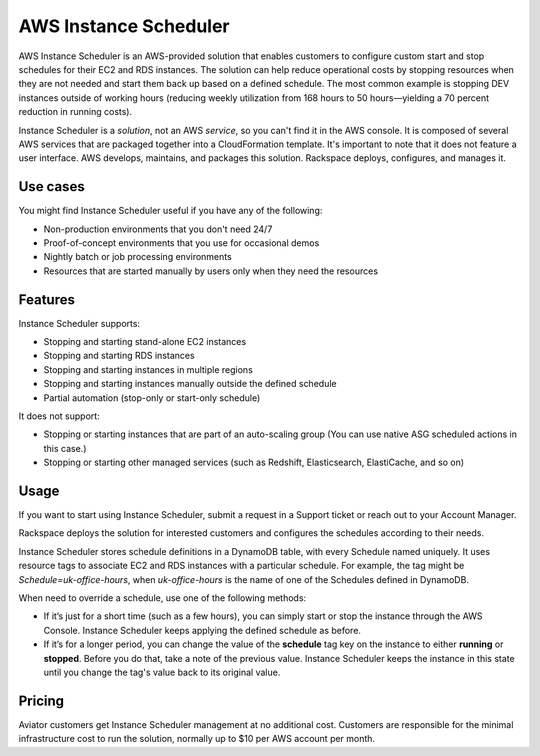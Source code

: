 .. _instance_scheduler:

======================
AWS Instance Scheduler
======================

AWS Instance Scheduler is an AWS-provided solution that enables customers to
configure custom start and stop schedules for their EC2 and RDS instances. The
solution can help reduce operational costs by stopping resources when they are
not needed and start them back up based on a defined schedule. The most common
example is stopping DEV instances outside of working hours (reducing weekly
utilization from 168 hours to 50 hours—yielding a 70 percent reduction in
running costs).

Instance Scheduler is a *solution*, not an AWS *service*, so you can't
find it in the AWS console. It is composed of several AWS services that are
packaged together into a CloudFormation template. It's important to note that it
does not feature a user interface. AWS develops, maintains, and
packages this solution. Rackspace deploys, configures, and manages it.

.. _use_cases:

Use cases
---------

You might find Instance Scheduler useful if you have any of the following:

* Non-production environments that you don't need 24/7
* Proof-of-concept environments that you use for occasional demos
* Nightly batch or job processing environments
* Resources that are started manually by users only when they need the resources

.. _features:

Features
--------

Instance Scheduler supports:

* Stopping and starting stand-alone EC2 instances
* Stopping and starting RDS instances
* Stopping and starting instances in multiple regions
* Stopping and starting instances manually outside the defined schedule
* Partial automation (stop-only or start-only schedule)

It does not support:

* Stopping or starting instances that are part of an auto-scaling group
  (You can use native ASG scheduled actions in this case.)
* Stopping or starting other managed services (such as Redshift, Elasticsearch,
  ElastiCache, and so on)

.. _scheduler_usage:

Usage
-----

If you want to start using Instance Scheduler, submit a request in
a Support ticket or reach out to your Account Manager.

Rackspace deploys the solution for interested customers and
configures the schedules according to their needs.

Instance Scheduler stores schedule definitions in a DynamoDB table, with every
Schedule named uniquely. It uses resource tags to associate EC2 and RDS instances
with a particular schedule. For example, the tag might be `Schedule=uk-office-hours`,
when `uk-office-hours` is the name of one of the Schedules defined in DynamoDB.

When need to override a schedule, use one of the following methods:

* If it’s just for a short time (such as a few hours), you can
  simply start or stop the instance through the AWS Console. Instance Scheduler
  keeps applying the defined schedule as before.
* If it’s for a longer period, you can change the value of the
  **schedule** tag key on the instance to either **running** or **stopped**.
  Before you do that, take a note of the previous value. Instance
  Scheduler keeps the instance in this state until you change the tag's value
  back to its original value.

.. _scheduler_pricing:

Pricing
-------

Aviator customers get Instance Scheduler management at no additional cost.
Customers are responsible for the minimal infrastructure cost to run
the solution, normally up to $10 per AWS account per month.
